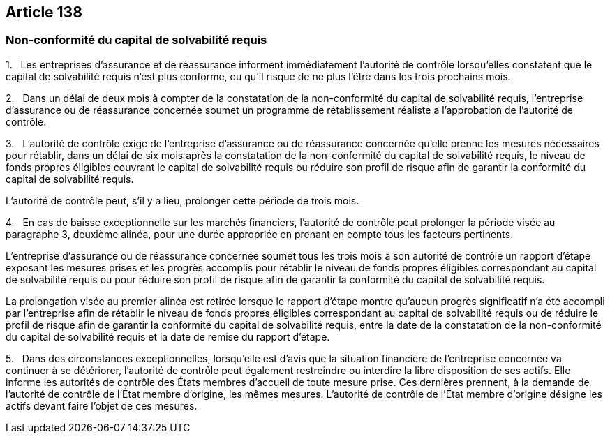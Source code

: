 == Article 138

=== Non-conformité du capital de solvabilité requis

1.   Les entreprises d'assurance et de réassurance informent immédiatement l'autorité de contrôle lorsqu'elles constatent que le capital de solvabilité requis n'est plus conforme, ou qu'il risque de ne plus l'être dans les trois prochains mois.

2.   Dans un délai de deux mois à compter de la constatation de la non-conformité du capital de solvabilité requis, l'entreprise d'assurance ou de réassurance concernée soumet un programme de rétablissement réaliste à l'approbation de l'autorité de contrôle.

3.   L'autorité de contrôle exige de l'entreprise d'assurance ou de réassurance concernée qu'elle prenne les mesures nécessaires pour rétablir, dans un délai de six mois après la constatation de la non-conformité du capital de solvabilité requis, le niveau de fonds propres éligibles couvrant le capital de solvabilité requis ou réduire son profil de risque afin de garantir la conformité du capital de solvabilité requis.

L'autorité de contrôle peut, s'il y a lieu, prolonger cette période de trois mois.

4.   En cas de baisse exceptionnelle sur les marchés financiers, l'autorité de contrôle peut prolonger la période visée au paragraphe 3, deuxième alinéa, pour une durée appropriée en prenant en compte tous les facteurs pertinents.

L'entreprise d'assurance ou de réassurance concernée soumet tous les trois mois à son autorité de contrôle un rapport d'étape exposant les mesures prises et les progrès accomplis pour rétablir le niveau de fonds propres éligibles correspondant au capital de solvabilité requis ou pour réduire son profil de risque afin de garantir la conformité du capital de solvabilité requis.

La prolongation visée au premier alinéa est retirée lorsque le rapport d'étape montre qu'aucun progrès significatif n'a été accompli par l'entreprise afin de rétablir le niveau de fonds propres éligibles correspondant au capital de solvabilité requis ou de réduire le profil de risque afin de garantir la conformité du capital de solvabilité requis, entre la date de la constatation de la non-conformité du capital de solvabilité requis et la date de remise du rapport d'étape.

5.   Dans des circonstances exceptionnelles, lorsqu'elle est d'avis que la situation financière de l'entreprise concernée va continuer à se détériorer, l'autorité de contrôle peut également restreindre ou interdire la libre disposition de ses actifs. Elle informe les autorités de contrôle des États membres d'accueil de toute mesure prise. Ces dernières prennent, à la demande de l'autorité de contrôle de l'État membre d'origine, les mêmes mesures. L'autorité de contrôle de l'État membre d'origine désigne les actifs devant faire l'objet de ces mesures.